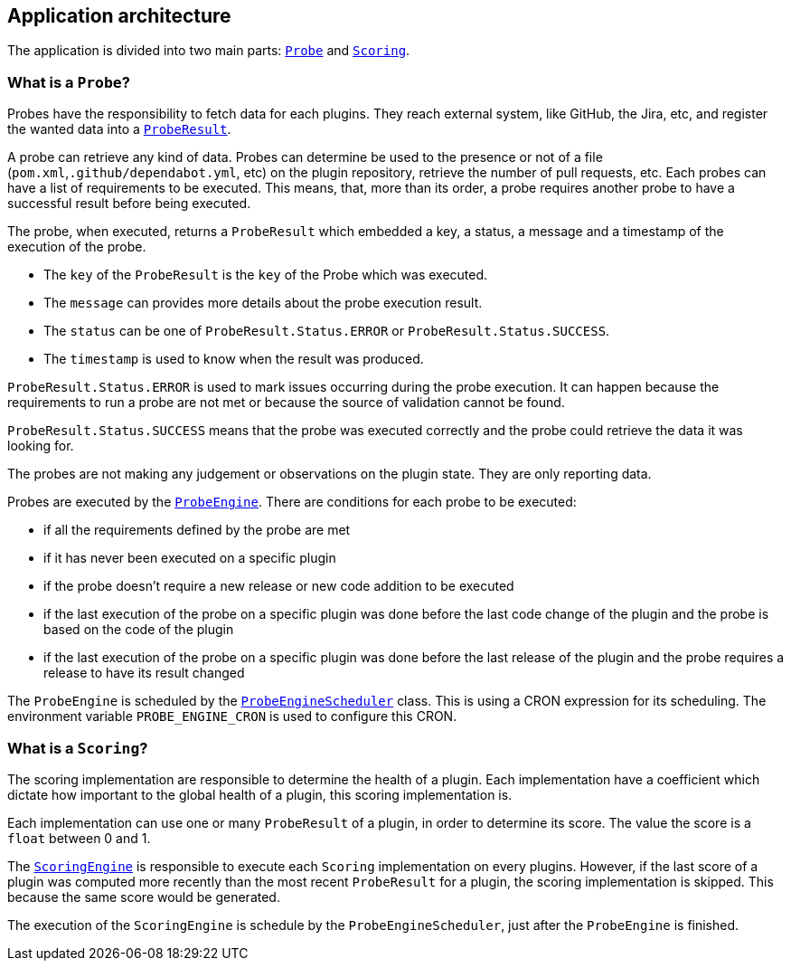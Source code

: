 == Application architecture

The application is divided into two main parts: link:/core/src/main/java/io/jenkins/pluginhealth/scoring/probes/Probe.java[`Probe`] and link:/core/src/main/java/io/jenkins/pluginhealth/scoring/scores/Scoring.java[`Scoring`].

=== What is a `Probe`?

Probes have the responsibility to fetch data for each plugins.
They reach external system, like GitHub, the Jira, etc, and register the wanted data into a link:/core/src/main/java/io/jenkins/pluginhealth/scoring/model/ProbeResult.java[`ProbeResult`].

A probe can retrieve any kind of data.
Probes can determine be used to the presence or not of a file (`pom.xml`,`.github/dependabot.yml`, etc) on the plugin repository, retrieve the number of pull requests, etc.
Each probes can have a list of requirements to be executed.
This means, that, more than its order, a probe requires another probe to have a successful result before being executed.

The probe, when executed, returns a `ProbeResult` which embedded a key, a status, a message and a timestamp of the execution of the probe.

* The `key` of the `ProbeResult` is the `key` of the Probe which was executed.
* The `message` can provides more details about the probe execution result.
* The `status` can be one of `ProbeResult.Status.ERROR` or `ProbeResult.Status.SUCCESS`.
* The `timestamp` is used to know when the result was produced.

`ProbeResult.Status.ERROR` is used to mark issues occurring during the probe execution.
It can happen because the requirements to run a probe are not met or because the source of validation cannot be found.

`ProbeResult.Status.SUCCESS` means that the probe was executed correctly and the probe could retrieve the data it was looking for.

The probes are not making any judgement or observations on the plugin state.
They are only reporting data.

Probes are executed by the link:/war/src/main/java/io/jenkins/pluginhealth/scoring/probes/ProbeEngine.java[`ProbeEngine`].
There are conditions for each probe to be executed:

- if all the requirements defined by the probe are met
- if it has never been executed on a specific plugin
- if the probe doesn't require a new release or new code addition to be executed
- if the last execution of the probe on a specific plugin was done before the last code change of the plugin and the probe is based on the code of the plugin
- if the last execution of the probe on a specific plugin was done before the last release of the plugin and the probe requires a release to have its result changed

The `ProbeEngine` is scheduled by the link:/war/src/main/java/io/jenkins/pluginhealth/scoring/schedule/ProbeEngineScheduler.java[`ProbeEngineScheduler`] class.
This is using a CRON expression for its scheduling.
The environment variable `PROBE_ENGINE_CRON` is used to configure this CRON.

=== What is a `Scoring`?

The scoring implementation are responsible to determine the health of a plugin.
Each implementation have a coefficient which dictate how important to the global health of a plugin, this scoring implementation is.

Each implementation can use one or many `ProbeResult` of a plugin, in order to determine its score.
The value the score is a `float` between 0 and 1.

The link:/war/src/main/java/io/jenkins/pluginhealth/scoring/scores/ScoringEngine.java[`ScoringEngine`] is responsible to execute each `Scoring` implementation on every plugins.
However, if the last score of a plugin was computed more recently than the most recent `ProbeResult` for a plugin, the scoring implementation is skipped.
This because the same score would be generated.

The execution of the `ScoringEngine` is schedule by the `ProbeEngineScheduler`, just after the `ProbeEngine` is finished.
